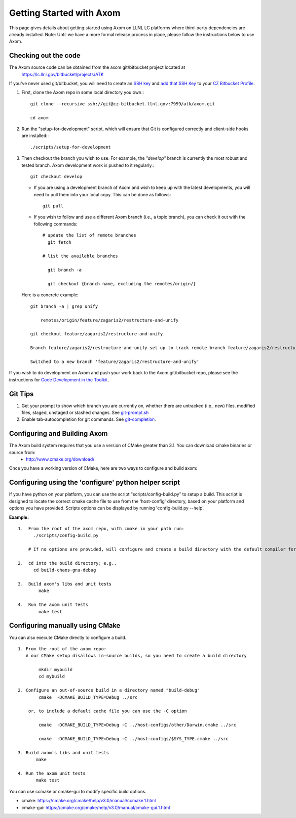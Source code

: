 .. ##
.. ## Copyright (c) 2017, Lawrence Livermore National Security, LLC.
.. ##
.. ## Produced at the Lawrence Livermore National Laboratory.
.. ##
.. ## LLNL-CODE-xxxxxx
.. ##
.. ## All rights reserved.
.. ##
.. ## This file is part of Axom.
.. ##
.. ## For details about use and distribution, please read axom/LICENSE.
.. ##

================================
Getting Started with Axom
================================

This page gives details about getting started using Axom on LLNL LC platforms where third-party dependencies are already installed.
Note: Until we have a more formal release process in place, please follow the instructions below to use Axom.

---------------------
Checking out the code  
---------------------

The Axom source code can be obtained from the axom git/bitbucket project located at
  `<https://lc.llnl.gov/bitbucket/projects/ATK>`_

If you've never used git/bitbucket, you will need to create an `SSH key <https://confluence.atlassian.com/bitbucketserver/creating-ssh-keys-776639788.html>`_ and  `add that SSH Key <https://confluence.atlassian.com/bitbucketserver/ssh-user-keys-for-personal-use-776639793.html>`_ to your `CZ Bitbucket Profile <https://lc.llnl.gov/bitbucket/account>`_.

1.  First, clone the Axom repo in some local directory you own.::

     git clone --recursive ssh://git@cz-bitbucket.llnl.gov:7999/atk/axom.git

     cd axom

2.  Run the "setup-for-development" script, which will ensure that Git is configured correctly and client-side hooks are installed:::

            ./scripts/setup-for-development

3.  Then checkout the branch you wish to use. For example, the *"develop"* branch is currently the most robust and tested branch. Axom development work is pushed to it regularly.::

            git checkout develop

    *   If you are using a development branch of Axom and wish to keep up with the latest developments, you will need to pull them into your local copy.  This can be done as follows: ::

            git pull

    *  If you wish to follow and use a different Axom branch (i.e., a topic branch), you can check it out with the following commands: ::

         # update the list of remote branches
           git fetch

         # list the available branches

           git branch -a 

           git checkout {branch name, excluding the remotes/origin/}

   Here is a concrete example: ::

       git branch -a | grep unify 

           remotes/origin/feature/zagaris2/restructure-and-unify

       git checkout feature/zagaris2/restructure-and-unify

       Branch feature/zagaris2/restructure-and-unify set up to track remote branch feature/zagaris2/restructure-and-unify from origin.

       Switched to a new branch 'feature/zagaris2/restructure-and-unify'

If you wish to do development on Axom and push your work back to the Axom git/bitbucket repo, please see the instructions for `Code Development in the Toolkit <https://lc.llnl.gov/confluence/display/ASCT/Code+Development+in+the+Toolkit>`_.

-------- 
Git Tips
--------
1) Get your prompt to show which branch you are currently on, whether there are untracked (i.e., new) files, modified files, staged, unstaged or stashed changes. See `git-prompt.sh <https://github.com/git/git/blob/master/contrib/completion/git-prompt.sh>`_ 
2) Enable tab-autocompletion for git commands. See `git-completion <https://github.com/git/git/tree/master/contrib/completion>`_.

------------------------------------
Configuring and Building Axom
------------------------------------
The Axom build system requires that you use a version of CMake greater than 3.1.  You can download cmake binaries or source from:
 * `<http://www.cmake.org/download/>`_

Once you have a working version of CMake, here are two ways to configure and build axom:

------------------------------------------------------
Configuring using the 'configure' python helper script
------------------------------------------------------
If you have python on your platform, you can use the script "scripts/config-build.py" to setup a build. This script is designed to locate the correct cmake cache file to use from the 'host-config' directory, based on your platform and options you have provided.  Scripts options can be displayed by running 'config-build.py --help'.

**Example:** ::
 
 1.  From the root of the axom repo, with cmake in your path run:
       ./scripts/config-build.py

     # If no options are provided, will configure and create a build directory with the default compiler for this platform

 2.  cd into the build directory; e.g., 
       cd build-chaos-gnu-debug

 3.  Build axom's libs and unit tests
         make 

 4.  Run the axom unit tests
         make test

--------------------------------
Configuring manually using CMake
--------------------------------
You can also execute CMake directly to configure a build. ::

 1. From the root of the axom repo:
    # our CMake setup disallows in-source builds, so you need to create a build directory

         mkdir mybuild
         cd mybuild

 2. Configure an out-of-source build in a directory named "build-debug"
         cmake  -DCMAKE_BUILD_TYPE=Debug ../src

     or, to include a default cache file you can use the -C option

         cmake  -DCMAKE_BUILD_TYPE=Debug -C ../host-configs/other/Darwin.cmake ../src

         cmake  -DCMAKE_BUILD_TYPE=Debug -C ../host-configs/$SYS_TYPE.cmake ../src

 3. Build axom's libs and unit tests
        make 

 4. Run the axom unit tests
        make test

You can use ccmake or cmake-gui to modify specific build options.

* cmake:     `<https://cmake.org/cmake/help/v3.0/manual/ccmake.1.html>`_
* cmake-gui: `<https://cmake.org/cmake/help/v3.0/manual/cmake-gui.1.html>`_



